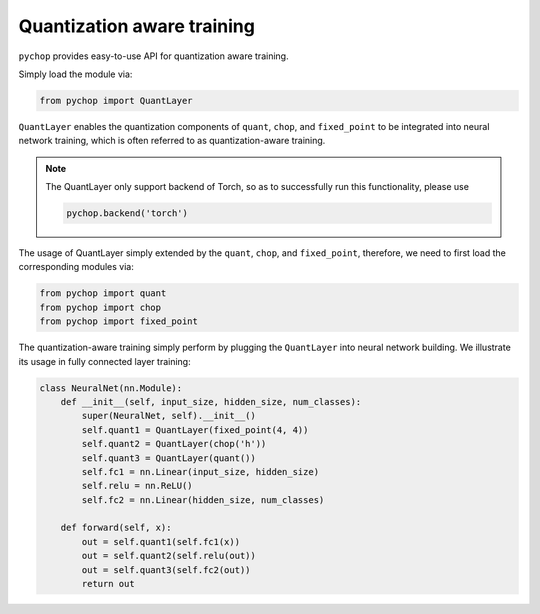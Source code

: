 Quantization aware training
=====================================================

``pychop`` provides easy-to-use API for quantization aware training.  

Simply load the module via:

.. code:: python

    from pychop import QuantLayer

``QuantLayer`` enables the quantization components of ``quant``, ``chop``, and ``fixed_point`` to be integrated into neural network training, 
which is often referred to as quantization-aware training.


.. admonition:: Note

    The QuantLayer only support backend of Torch, so as to successfully run this functionality, please use

    .. code:: python

        pychop.backend('torch') 



The usage of QuantLayer simply extended by the ``quant``, ``chop``, and ``fixed_point``, therefore, we need to first load the corresponding modules via:

.. code:: python

    from pychop import quant
    from pychop import chop
    from pychop import fixed_point


The quantization-aware training simply perform by plugging the ``QuantLayer`` into neural network building. We illustrate its usage in fully connected layer training:


.. code:: python
    
    class NeuralNet(nn.Module):
        def __init__(self, input_size, hidden_size, num_classes):
            super(NeuralNet, self).__init__()
            self.quant1 = QuantLayer(fixed_point(4, 4)) 
            self.quant2 = QuantLayer(chop('h'))
            self.quant3 = QuantLayer(quant())
            self.fc1 = nn.Linear(input_size, hidden_size) 
            self.relu = nn.ReLU()
            self.fc2 = nn.Linear(hidden_size, num_classes)  
        
        def forward(self, x):
            out = self.quant1(self.fc1(x))
            out = self.quant2(self.relu(out))
            out = self.quant3(self.fc2(out))
            return out

